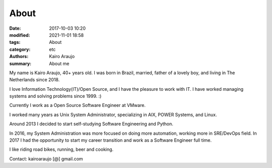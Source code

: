 About
#####

:date: 2017-10-03 10:20
:modified: 2021-11-01 18:58
:tags: About
:category: etc
:authors: Kairo Araujo
:summary: About me


My name is Kairo Araujo, 40+ years old. I was born in Brazil, married, father
of a lovely boy, and living in The Netherlands since 2018.

I love Information Technology(IT)/Open Source, and I have the pleasure to
work with IT. I have worked managing systems and solving problems since 1999.
:)

Currently I work as a Open Source Software Engineer at VMware.

I worked many years as Unix System Administrator, specializing in AIX, POWER
Systems, and Linux.

Around 2013 I decided to start self-studying Software Engineering and Python.

In 2016, my System Administration was more focused on doing more automation,
working more in SRE/DevOps field.
In 2017 I had the opportunity to start my career transition and work as a
Software Engineer full time.

I like riding road bikes, running, beer and cooking.

Contact: kairoaraujo [@] gmail.com

